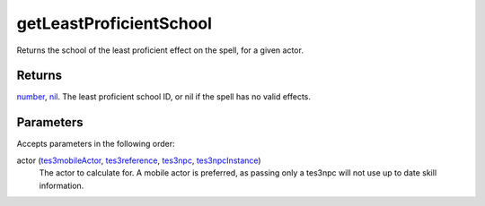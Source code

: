 getLeastProficientSchool
====================================================================================================

Returns the school of the least proficient effect on the spell, for a given actor.

Returns
----------------------------------------------------------------------------------------------------

`number`_, `nil`_. The least proficient school ID, or nil if the spell has no valid effects.

Parameters
----------------------------------------------------------------------------------------------------

Accepts parameters in the following order:

actor (`tes3mobileActor`_, `tes3reference`_, `tes3npc`_, `tes3npcInstance`_)
    The actor to calculate for. A mobile actor is preferred, as passing only a tes3npc will not use up to date skill information.

.. _`nil`: ../../../lua/type/nil.html
.. _`number`: ../../../lua/type/number.html
.. _`tes3mobileActor`: ../../../lua/type/tes3mobileActor.html
.. _`tes3npc`: ../../../lua/type/tes3npc.html
.. _`tes3npcInstance`: ../../../lua/type/tes3npcInstance.html
.. _`tes3reference`: ../../../lua/type/tes3reference.html
